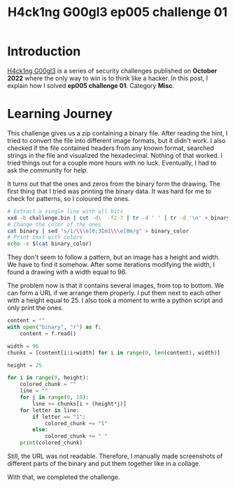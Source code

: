 #+title: H4ck1ng G00gl3 ep005 challenge 01
#+description: todo
#+publishdate: 2022-11-28
#+cover: ../../images/covers/hacking-google-2022.png
#+options: ^:nil


* Introduction

[[https://h4ck1ng.google/][H4ck1ng G00gl3]] is a series of security challenges published on *October 2022* where the only way to win is to think like a hacker. In this post, I explain how I solved *ep005 challenge 01*. Category *Misc*.

* Learning Journey

[[../../images/h4ck1ng00gl3ep005ch01/intro.png]]

This challenge gives us a zip containing a binary file. After reading the hint, I tried to convert the file into different image formats, but it didn't work. I also checked if the file contained headers from any known format, searched strings in the file and visualized the hexadecimal. Nothing of that worked. I tried things out for a couple more hours with no luck. Eventually, I had to ask the community for help.

It turns out that the ones and zeros from the binary form the drawing. The first thing that I tried was printing the binary data. It was hard for me to check for patterns, so I coloured the ones.

#+begin_src bash
  # Extract a single line with all bits
  xxd -b challenge.bin | cut -d\  -f2-7 | tr -d ' ' | tr -d '\n' > binary
  # Change the color of the ones
  cat binary | sed "s/1/\\\e[0;31m1\\\e[0m/g" > binary_color
  # Print text with colors
  echo -e $(cat binary_color)
#+end_src

[[../../images/h4ck1ng00gl3ep005ch01/colored-binary-output.png]]

They don't seem to follow a pattern, but an image has a height and width. We have to find it somehow. After some iterations modifying the width, I found a drawing with a width equal to 96.

[[../../images/h4ck1ng00gl3ep005ch01/colored-binary-drawing.png]]

The problem now is that it contains several images, from top to bottom. We can form a URL if we arrange them properly. I put them next to each other with a height equal to 25. I also took a moment to write a python script and only print the ones.

#+begin_src python
content = ""
with open("binary", "r") as f:
    content = f.read()

width = 96
chunks = [content[i:i+width] for i in range(0, len(content), width)]

height = 25

for i in range(0, height):
    colored_chunk = ""
    line = ""
    for j in range(0, 10):
        line += chunks[i + (height*j)]
    for letter in line:
        if letter == "1":
            colored_chunk += "1"
        else:
            colored_chunk += " "
    print(colored_chunk)
#+end_src

[[../../images/h4ck1ng00gl3ep005ch01/wide-drawing.png]]

Still, the URL was not readable. Therefore, I manually made screenshots of different parts of the binary and put them together like in a collage.

[[../../images/h4ck1ng00gl3ep005ch01/images-together.png]]

With that, we completed the challenge.

[[../../images/h4ck1ng00gl3ep005ch01/intro.png]]
